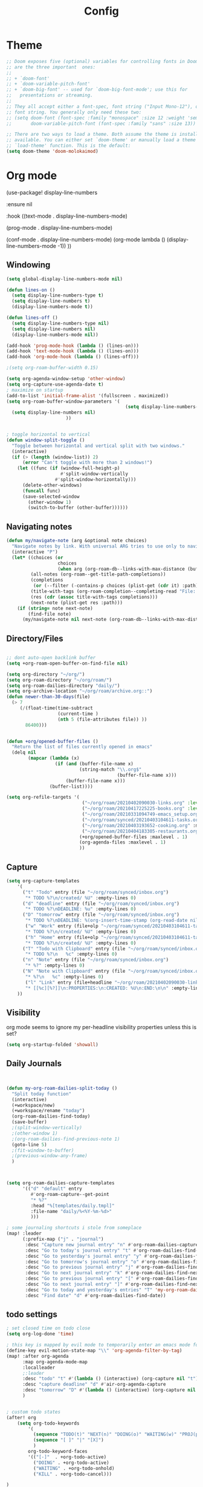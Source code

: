 #+TITLE: Config
#+PROPERTY: header-args :results silent
#+STARTUP: overview

* Theme
#+BEGIN_SRC emacs-lisp
;; Doom exposes five (optional) variables for controlling fonts in Doom. Here
;; are the three important  ones:
;;
;; + `doom-font'
;; + `doom-variable-pitch-font'
;; + `doom-big-font' -- used for `doom-big-font-mode'; use this for
;;   presentations or streaming.
;;
;; They all accept either a font-spec, font string ("Input Mono-12"), or xlfd
;; font string. You generally only need these two:
;; (setq doom-font (font-spec :family "monospace" :size 12 :weight 'semi-light)
;;       doom-variable-pitch-font (font-spec :family "sans" :size 13))

;; There are two ways to load a theme. Both assume the theme is installed and
;; available. You can either set `doom-theme' or manually load a theme with the
;; `load-theme' function. This is the default:
(setq doom-theme 'doom-molokaimod)

#+END_SRC

* Org mode
(use-package! display-line-numbers

   :ensure nil

   :hook ((text-mode . display-line-numbers-mode)

       (prog-mode . display-line-numbers-mode)

       (conf-mode . display-line-numbers-mode)
       (org-mode  lambda () (display-line-numbers-mode -1)) ))
** Windowing
#+BEGIN_SRC emacs-lisp
(setq global-display-line-numbers-mode nil)

(defun lines-on ()
  (setq display-line-numbers-type t)
  (setq display-line-numbers t)
  (display-line-numbers-mode t))

(defun lines-off ()
  (setq display-line-numbers-type nil)
  (setq display-line-numbers nil)
  (display-line-numbers-mode nil))

(add-hook 'prog-mode-hook (lambda () (lines-on)))
(add-hook 'text-mode-hook (lambda () (lines-on)))
(add-hook 'org-mode-hook (lambda () (lines-off)))

;(setq org-roam-buffer-width 0.15)

(setq org-agenda-window-setup 'other-window)
(setq org-capture-use-agenda-date t)
; maximize on startup
(add-to-list 'initial-frame-alist '(fullscreen . maximized))
(setq org-roam-buffer-window-parameters '(
                                            (setq display-line-numbers-type nil)
  (setq display-line-numbers nil)
					  ))


; toggle horizontal to vertical
(defun window-split-toggle ()
  "Toggle between horizontal and vertical split with two windows."
  (interactive)
  (if (> (length (window-list)) 2)
      (error "Can't toggle with more than 2 windows!")
    (let ((func (if (window-full-height-p)
                    #'split-window-vertically
                  #'split-window-horizontally)))
      (delete-other-windows)
      (funcall func)
      (save-selected-window
        (other-window 1)
        (switch-to-buffer (other-buffer))))))

#+END_SRC
** Navigating notes
#+BEGIN_SRC emacs-lisp
(defun my/navigate-note (arg &optional note choices)
  "Navigate notes by link. With universal ARG tries to use only to navigate the tags of the current note. Optionally takes a selected NOTE and filepaths CHOICES."
  (interactive "P")
  (let* ((choices (or
                   choices
                   (when arg (org-roam-db--links-with-max-distance (buffer-file-name) 1))))
         (all-notes (org-roam--get-title-path-completions))
         (completions
          (or (--filter (-contains-p choices (plist-get (cdr it) :path)) all-notes) all-notes))
         (title-with-tags (org-roam-completion--completing-read "File: " completions))
         (res (cdr (assoc title-with-tags completions)))
         (next-note (plist-get res :path)))
    (if (string= note next-note)
        (find-file note)
      (my/navigate-note nil next-note (org-roam-db--links-with-max-distance next-note 1)))))

#+END_SRC

** Directory/Files
#+BEGIN_SRC emacs-lisp

;; dont auto-open backlink buffer
(setq +org-roam-open-buffer-on-find-file nil)

(setq org-directory "~/org/")
(setq org-roam-directory "~/org/roam/")
(setq org-roam-dailies-directory "daily/")
(setq org-archive-location "~/org/roam/archive.org::")
(defun newer-than-30-days(file)
  (> 7
     (/(float-time(time-subtract
                   (current-time )
                   (nth 5 (file-attributes file)) ))
       86400)))


(defun +org/opened-buffer-files ()
  "Return the list of files currently opened in emacs"
  (delq nil
        (mapcar (lambda (x)
                  (if (and (buffer-file-name x)
                           (string-match "\\.org$"
                                         (buffer-file-name x)))
                      (buffer-file-name x)))
                (buffer-list))))

(setq org-refile-targets '(
                            ("~/org/roam/20210402090030-links.org" :level . 0 )
                            ("~/org/roam/20210417225225-books.org" :level . 0)
                            ("~/org/roam/20210331094749-emacs_setup.org" :maxlevel . 1)
                            ("~/org/roam/synced/20210403104611-tasks.org" :maxlevel . 3)
                            ("~/org/roam/20210403193652-cooking.org" :maxlevel . 2)
                            ("~/org/roam/20210404183305-restaurants.org" :level . 1)
                           (+org/opened-buffer-files :maxlevel . 1)
                           (org-agenda-files :maxlevel . 1)
                           ))
#+END_SRC
** Capture
#+BEGIN_SRC emacs-lisp
(setq org-capture-templates
    '(
      ("t" "Todo" entry (file "~/org/roam/synced/inbox.org")
       "* TODO %?\n/created/ %U" :empty-lines 0)
      ("d" "deadline" entry (file "~/org/roam/synced/inbox.org")
       "* TODO %?\nDEADLINE: %u" :empty-lines 0)
      ("D" "tomorrow" entry (file "~/org/roam/synced/inbox.org")
       "* TODO %?\nDEADLINE: %(org-insert-time-stamp (org-read-date nil t \"+1d\"))" :empty-lines 0)
       ("w" "Work" entry (file+olp "~/org/roam/synced/20210403104611-tasks.org" "Tasks" "Work")
       "* TODO %?\n/created/ %U" :empty-lines 0)
       ("h" "Home" entry (file+olp "~/org/roam/synced/20210403104611-tasks.org" "Tasks" "Home")
       "* TODO %?\n/created/ %U" :empty-lines 0)
      ("T" "Todo with Clipboard" entry (file "~/org/roam/synced/inbox.org")
       "* TODO %?\n   %c" :empty-lines 0)
      ("n" "Note" entry (file "~/org/roam/synced/inbox.org")
       "* %?" :empty-lines 0)
      ("N" "Note with Clipboard" entry (file "~/org/roam/synced/inbox.org")
       "* %?\n   %c" :empty-lines 0)
       ("l" "Link" entry (file+headline "~/org/roam/20210402090030-links.org" "Personal")
	   "* [[%c][%?]]\n:PROPERTIES:\n:CREATED: %U\n:END:\n\n" :empty-lines 0)
    ))
#+END_SRC
** Visibility
org mode seems to ignore my per-headline visibility properties unless this is set?

#+BEGIN_SRC emacs-lisp
(setq org-startup-folded 'showall)

#+END_SRC


** Daily Journals
#+BEGIN_SRC emacs-lisp


(defun my-org-roam-dailies-split-today ()
  "Split today function"
  (interactive)
  (+workspace/new)
  (+workspace/rename "today")
  (org-roam-dailies-find-today)
  (save-buffer)
  ;(split-window-vertically)
  ;(other-window 1)
  ;(org-roam-dailies-find-previous-note 1)
  (goto-line 5)
  ;(fit-window-to-buffer)
  ;(previous-window-any-frame)
  )



(setq org-roam-dailies-capture-templates
      '(("d" "default" entry
         #'org-roam-capture--get-point
         "* %?"
         :head "%[templates/daily.tmpl]"
         :file-name "daily/%<%Y-%m-%d>"
         )))

; some journaling shortcuts i stole from someplace
(map! :leader
      (:prefix-map ("j" . "journal")
       :desc "Capture new journal entry" "n" #'org-roam-dailies-capture-today
       :desc "Go to today's journal entry" "t" #'org-roam-dailies-find-today
       :desc "Go to yesterday's journal entry" "y" #'org-roam-dailies-find-yesterday
       :desc "Go to tomorrow's journal entry" "o" #'org-roam-dailies-find-tomorrow
       :desc "Go to previous journal entry" "j" #'org-roam-dailies-find-previous-note
       :desc "Go to next journal entry" "k" #'org-roam-dailies-find-next-note
       :desc "Go to previous journal entry" "[" #'org-roam-dailies-find-previous-note
       :desc "Go to next journal entry" "]" #'org-roam-dailies-find-next-note
       :desc "Go to today and yesterday's entries" "T" 'my-org-roam-dailies-split-today
       :desc "Find date" "d" #'org-roam-dailies-find-date))

#+END_SRC

** todo settings
#+BEGIN_SRC emacs-lisp
; set closed time on todo close
(setq org-log-done 'time)

; this key is mapped by evil mode to temporarily enter an emacs mode for key shortcuts, unset that..
(define-key evil-motion-state-map "\\" 'org-agenda-filter-by-tag)
(map! :after org-agenda
      :map org-agenda-mode-map
      :localleader
      ;:leader
      :desc "todo" "t" #'(lambda () (interactive) (org-capture nil "t"))
      :desc "capture deadline" "d" #'air-org-agenda-capture
      :desc "tomorrow" "D" #'(lambda () (interactive) (org-capture nil "D"))
      )


; custom todo states
(after! org
    (setq org-todo-keywords
        '(
          (sequence "TODO(t)" "NEXT(n)" "DOING(o)" "WAITING(w)" "PROJ(p)" "HOLD(h)" "|" "DONE(d)")
          (sequence "[ ]" "|" "[X]")
          )
        org-todo-keyword-faces
        '(("[-]"  . +org-todo-active)
          ("DOING" . +org-todo-active)
          ("WAITING" . +org-todo-onhold)
          ("KILL" . +org-todo-cancel)))

)

#+END_SRC
** shortcuts
#+BEGIN_SRC emacs-lisp
(after! org-roam
        (map! :leader
            :prefix "n"
            ;;:desc "org-roam" "l" #'org-roam
           ;; :desc "org-roam-switch-to-buffer" "b" #'org-roam-switch-to-buffer
            ;;:desc "org-roam-show-graph" "g" #'org-roam-show-graph
            :desc "org-roam-insert" "i" #'org-roam-insert
            :desc "org-roam-toggle-buffer-display" "b" #'org-roam-buffer-toggle-display
            :desc "org-roam-find-file" "f" #'org-roam-find-file
            :desc "org-roam-capture" "c" #'org-roam-capture
            :desc "org-super-agenda" "A" #'org-agenda-show-superdaily)
        (map! :leader
              :desc "org-refile" "r" #'org-refile
              :desc "org-agenda" "a" #'org-agenda)

        )
#+END_SRC

*** Org abbreviation
#+BEGIN_SRC emacs-lisp
(define-skeleton skel-org-block
  "Insert an org block, querying for type."
  "Type: "
  "#+BEGIN_SRC emacs-lisp"  "\n"
  _ - \n
  "#+END_SRC"  "\n")

  (define-abbrev org-mode-abbrev-table "blk" "" 'skel-org-block)
#+END_SRC





** Search headlines
#+BEGIN_SRC emacs-lisp
(defun ivy-org-jump-to-agenda-heading ()
  "Jump to a heading in an agenda file."
  (interactive)
  (let ((headlines '()))
    ;; these files should be open already since they are agenda files.
    (cl-loop for file in (org-agenda-files) do
	  (with-current-buffer (find-file-noselect file)
	    (save-excursion
	      (goto-char (point-min))
	      (while (re-search-forward org-heading-regexp nil t)
		(cl-pushnew (list
			     (format "%-80s (%s)"
				     (match-string 0)
				     (file-name-nondirectory file))
			     :file file
			     :position (match-beginning 0))
			    headlines)))))
    (ivy-read "Headline: "
	      (reverse headlines)
	      :action (lambda (candidate)
			(org-mark-ring-push)
			(find-file (plist-get (cdr candidate) :file))
			(goto-char (plist-get (cdr candidate) :position))
			(outline-show-entry)))))


                        (defun ivy-org-jump-to-heading-in-files (files &optional fontify)
  "Jump to org heading in FILES.
Optional FONTIFY colors the headlines. It might slow things down
a lot with large numbers of org-files or long org-files. This
function does not open the files."
  (let ((headlines '()))
    (cl-loop for file in files do
	  (when (file-exists-p file)
	    (with-temp-buffer
	      (insert-file-contents file)
	      (when fontify
		(org-mode)
		(font-lock-ensure))
	      (goto-char (point-min))
	      (while (re-search-forward org-heading-regexp nil t)
		(cl-pushnew (list
			     (format "%-80s (%s)"
				     (match-string 0)
				     (file-name-nondirectory file))
			     :file file
			     :position (match-beginning 0))
			    headlines)))))
    (ivy-read "Headline: "
	      (reverse headlines)
	      :action (lambda (candidate)
			(org-mark-ring-push)
			(find-file (plist-get (cdr candidate) :file))
			(goto-char (plist-get (cdr candidate) :position))
			(outline-show-entry)))))

(defun ivy-org-jump-to-heading-in-directory (&optional recursive)
  "Jump to heading in an org file in the current directory.
Use a prefix arg to make it RECURSIVE.
Use a double prefix to make it recursive and fontified."
  (interactive "P")
  (let ((fontify nil))
    (when (equal recursive '(16))
      (setq fontify t))
    (ivy-org-jump-to-heading-in-files
     (f-entries "."
		(lambda (f)
		  (and
		   (f-ext? f "org")
		   (not (s-contains? "#" f))))
		recursive)
     fontify)))


(defun ivy-org-jump-to-project-headline (&optional fontify)
  "Jump to a headline in an org-file in the current project.
The project is defined by projectile. Use a prefix arg FONTIFY
for colored headlines."
  (interactive "P")
  (ivy-org-jump-to-heading-in-files
   (mapcar
    (lambda (f) (expand-file-name f (projectile-project-root)))
    (-filter (lambda (f)
	       (and
		(f-ext? f "org")
		(not (s-contains? "#" f))
		(not (s-contains? "archive.org" f))
		(not (s-contains? "1001_albums" f))
                )
               )
	     (projectile-current-project-files)))
   fontify))


#+END_SRC

* Evil mode
#+BEGIN_SRC emacs-lisp
(setq evil-want-C-u-scroll nil
      evil-want-C-d-scroll nil)
; lets me use ; instead of : to enter vim command mode
(evil-define-key 'motion 'global
  ";" #'evil-ex)

(evil-define-key 'normal org-mode-map
  ";" #'evil-ex)


(global-set-key
  (kbd "M-p") 'org-roam-find-file)


; <leader>x instead of alt-M x to get to emacs command mode
(map! :leader
      :desc "Execute Extended command" "x" #'execute-extended-command)

(setq doom-leader-key ",")
(setq doom-leader-alt-key "M-,")

; not sure when localleader is used...
(setq doom-localleader-key ", m")
(setq doom-localleader-alt-key "M-, m")
(evil-ex-define-cmd "vsp" 'split-and-select)


; external keyboard alt key as meta
(cond (IS-MAC
       (setq
             mac-right-option-modifier 'meta)))

(define-key  evil-normal-state-map (kbd "C-k") '+workspace/switch-right)
(define-key  evil-normal-state-map (kbd "C-j") '+workspace/switch-left)

(map! "C-k" #'+workspace/switch-right)
(map! "C-j" #'+workspace/switch-left)


#+END_SRC
* Misc
#+BEGIN_SRC emacs-lisp
;; revert files automatically if theyve been modified outside of emacs
(global-auto-revert-mode 1)

;; This determines the style of line numbers in effect. If set to `nil', line
;; numbers are disabled. For relative line numbers, set this to `relative'.
(setq display-line-numbers-type t)


;; Here are some additional functions/macros that could help you configure Doom:
;;
;; - `load!' for loading external *.el files relative to this one
;; - `use-package!' for configuring packages
;; - `after!' for running code after a package has loaded
;; - `add-load-path!' for adding directories to the `load-path', relative to
;;   this file. Emacs searches the `load-path' when you load packages with
;;   `require' or `use-package'.
;; - `map!' for binding new keys
;;
;; To get information about any of these functions/macros, move the cursor over
;; the highlighted symbol at press 'K' (non-evil users must press 'C-c c k').
;; This will open documentation for it, including demos of how they are used.
;;
;; You can also try 'gd' (or 'C-c c d') to jump to their definition and see how
;; they are implemented.



#+END_SRC

** Set name
#+BEGIN_SRC emacs-lisp
(setq user-full-name "Joe Papperello"
      user-mail-address "joe@doe.com")
#+END_SRC

* Super agenda
#+BEGIN_SRC emacs-lisp
(setq org-tag-alist '(("work" . ?w) ("home" . ?h) ("ramona" . ?r) ("buy" . ?b) ("someday" . ?s) ("ma" . ?m) ("link" . ?l)))

; dont need to show project tag
(setq org-agenda-hide-tags-regexp (regexp-opt '("project")))

(use-package! org-super-agenda
  :after org-agenda
  :init
  (setq org-agenda-skip-scheduled-if-done t
      org-agenda-skip-deadline-if-done t
      org-agenda-include-deadlines t
      org-agenda-block-separator nil
      org-agenda-compact-blocks t
      org-agenda-start-day nil ;; i.e. today
      org-agenda-sorting-strategy '(time-up todo-state-down)
      org-agenda-span 1
      org-agenda-start-on-weekday nil)
  (setq org-agenda-custom-commands
        '(
          ("c" "Super view"
           ((agenda "" ((org-agenda-overriding-header "")
                        (org-super-agenda-groups
                         '(
                           (:name "Today"
                                  :time-grid t
                                  :date today
                                  :order 1)
                            (:name "Upcoming Deadlines"
                                   :deadline future

                                   :order 100)
                           ))
                        ))
            (alltodo "" ((org-agenda-overriding-header "")
                         (org-super-agenda-groups
                          '((:log t)
                            (:discard (:scheduled today  :todo "[ ]"))
                            (:name "Doing"
                                   :todo "DOING")
                            (:name "Next"
                                   :todo "NEXT"
                                   :order 1)
                            (:name "Highlights"
                                   :priority "B"
                                   :order 2)
                            (:name "Waiting"
                                   :todo "WAITING"
                                   :order 10)
                            (:name "Scheduled Soon"
                                   :scheduled future
                                   :order 8)
                            (:name "Journal"
                                   :file-path "daily/")
                            (:name "Overdue"
                                   :deadline past
                                   :order 7)
                            (:name "Inbox"
                                   :order 9
                                   :file-path "synced/inbox\\.org")
         (:discard (:deadline future :deadline today :deadline past :scheduled future :scheduled today :scheduled past))
        (:discard (:anything))
                            (:discard (:not (:todo "TODO"))))))))
           )
          ("t" "TODO Super view"
           (
            (alltodo "" ((org-agenda-overriding-header "")
                         (org-super-agenda-groups
                          '((:log t)
                            (:discard (
                                       :todo "[ ]"
                                       ))
                            (:name "DOING"
                                   :todo "DOING"
                                   :order 1
                                   )
                            (:name "Next"
                                   :todo "NEXT"
                                   :order 2)
                            (:name "Highlights"
                                   :priority "B"
                                   :order 3)
                            (:name "Today"
;                            :auto-category t
                                         :scheduled today
                                         :deadline today
                                         :deadline past
                                         :order 4
                            )
                            (:name "Scheduled Soon"
                                   :scheduled future
                                   :order 10)
                            (:name "Home"
                             :order 5
                                   :and (
                                         :tag "home"
                                         :not (:tag "someday")

                                         )
                            )
                            (:name "Work"
                             :order 6
                                   :and (
                                         :tag "work"
                                         :not (:tag "someday")

                                         )
                            )
                            (:name "Someday"
                                   :tag "someday"
                                :order 7
                                   )
                            (:name "Other"
                             :order 8
                                   :anything)
        (:discard (:anything))
                            (:discard (:not (:todo "TODO"))))))))
           )
          ("T" "reworked TODO Super view"
           (
            (alltodo "" ((org-agenda-overriding-header "")
                         (org-super-agenda-groups
                          '((:log t)
                            (:discard (
                                       :todo "[ ]"
                                       :scheduled future
                                       ))
                            (:name "DOING"
                                   :todo "DOING"
                                   :order 1
                                   )
                            (:name "Today"
;                            :auto-category t
                             :order 2
                                         :scheduled today
                                         :deadline today
                                         :deadline past
                            )
                            (:name "Someday"
                                   :tag "someday"
                                   :order 100
                                   )
        (:discard (:anything))
                            (:discard (:not (:todo "TODO")))))))
            (alltodo "" ((org-agenda-overriding-header "")
                         (org-super-agenda-groups
                          '((:log t)
                            (:discard (:todo "[ ]" :todo "DOING" :tag "someday"))
                            (:auto-category t
                             :order 3
                             )
        (:discard (:anything))
                            (:discard (:not (:todo "TODO"))))))))
           )
          ("h" "highlight view"
           (
            (alltodo "" ((org-agenda-overriding-header "")
                         (org-super-agenda-groups
                          '((:log t)
                            (:discard (
                                       :todo "[ ]"
                                       ))
                            (:name "DOING"
                                   :todo "DOING"
                                   :order 1
                                   )
                            (:name "Next"
                                   :todo "NEXT"
                                   :order 2)
                            (:name "Highlights"
                                   :priority "B"
                                   :order 3)
                            (:name "Today"
;                            :auto-category t
                                         :scheduled today
                                         :deadline today
                                         :deadline past
                                         :order 4
                            )
        (:discard (:anything)
                            )))))
           )
          )))
  :config
  (org-super-agenda-mode))



(defun air-org-agenda-capture (&optional vanilla)
  "Capture a task in agenda mode, using the date at point.

If VANILLA is non-nil, run the standard `org-capture'."
  (interactive "P")
  (if vanilla
      (org-capture)
    (let ((org-overriding-default-time (org-get-cursor-date)))
      (org-capture nil "d"))))




#+END_SRC

* Oneoff
#+BEGIN_SRC emacs-lisp

(defun split-and-select()
  "Split and ctrl-p"
  (interactive)
  (when (= (length (window-list)) 1)
  (split-window-right))
  (other-window 1)
  (org-roam-find-file)
  )


;; Save the corresponding buffers immediately after a refile
(defun gtd-save-org-buffers ()
  "Save `org-agenda-files' buffers without user confirmation.
See also `org-save-all-org-buffers'"
  (interactive)
  (message "Saving org-agenda-files buffers...")
  (save-some-buffers t (lambda ()
             (when (member (buffer-file-name) org-agenda-files)
               t)))
  (message "Saving org-agenda-files buffers... done"))

;; Add it after refile
(advice-add 'org-refile :after
        (lambda (&rest _)
          (gtd-save-org-buffers)))


(defun clip-file ()
  "Put the current file name on the clipboard"
  (interactive)
  (let ((filename (if (equal major-mode 'dired-mode)
                      (file-name-directory default-directory)
                    (buffer-file-name))))
    (when filename
      (x-select-text filename))))

#+END_SRC
** testing auto add todo org files to agenda
*** [[https://d12frosted.io/posts/2021-01-16-task-management-with-roam-vol5.html][Task management with org-roam Vol. 5: Dynamic and fast agenda]] ( used older version compatbile with org roam v1 )
#+BEGIN_SRC emacs-lisp

(defun vulpea-project-p ()
  "Return non-nil if current buffer has any todo entry.

TODO entries marked as done are ignored, meaning the this
function returns nil if current buffer contains only completed
tasks."
  (org-element-map
       (org-element-parse-buffer 'headline)
       'headline
     (lambda (h)
       (eq (org-element-property :todo-type h)
           'todo))
     nil 'first-match))

(defun vulpea-project-update-tag ()
  "Update PROJECT tag in the current buffer."
  (when (and (not (active-minibuffer-window))
             (vulpea-buffer-p))
    (let* ((file (buffer-file-name (buffer-base-buffer)))
           (all-tags (org-roam--extract-tags file))
           (prop-tags (org-roam--extract-tags-prop file))
           (tags prop-tags))
      (if (vulpea-project-p)
          (setq tags (cons "Project" tags))
        (setq tags (remove "Project" tags)))
      (unless (eq prop-tags tags)
        (org-roam--set-global-prop
         "ROAM_TAGS"
         (combine-and-quote-strings (seq-uniq tags)))))))

(defun vulpea-buffer-p ()
  "Return non-nil if the currently visited buffer is a note."
  (and buffer-file-name
       (string-prefix-p
        (expand-file-name (file-name-as-directory org-roam-directory))
        (file-name-directory buffer-file-name))))

(defun vulpea-project-files ()
  "Return a list of note files containing Project tag."
  (seq-map
   #'car
   (org-roam-db-query
    [:select file
     :from tags
     :where (and (like tags (quote "%\"Project\"%"))
     (not-like tags (quote "%\"omit\"%")))

                        ]))
  )

(defun vulpea-agenda-files-update (&rest _)
  "Update the value of `org-agenda-files'."
  (setq org-agenda-files    (append '("~/code/cal2org/calendars/sf.org" "~/code/cal2org/calendars/piano.org" "~/code/cal2org/calendars/ej.org" "~/code/cal2org/calendars/joeyis.org" )
   (vulpea-project-files))))

(add-hook 'find-file-hook #'vulpea-project-update-tag)
(add-hook 'before-save-hook #'vulpea-project-update-tag)

(advice-add 'org-agenda :before #'vulpea-agenda-files-update)
(advice-add 'org-todo-list :before #'vulpea-agenda-files-update)
#+END_SRC
** copy done entries to todays journal

#+BEGIN_SRC emacs-lisp
(defun my/org-roam-copy-todo-to-today ()
  (interactive)
  (let ((org-refile-keep t) ;; Set this to nil to delete the original!
        (org-roam-dailies-capture-templates
      '(("t" "tasks" entry
         #'org-roam-capture--get-point
         "%?"
         :file-name "daily/%<%Y-%m-%d>"
         :head "%[templates/daily.tmpl]"
         :olp ("Log")
         )))
        (org-after-refile-insert-hook #'save-buffer)
        today-file
        pos)
    (save-window-excursion
      (org-roam-dailies--capture (current-time) t)
      (setq today-file (buffer-file-name))
      (setq pos (point)))

    ;; Only refile if the target file is different than the current file
    (unless (equal (file-truename today-file)
                   (file-truename (buffer-file-name)))
      (org-refile nil nil (list "Agenda" today-file nil pos)))))

(add-to-list 'org-after-todo-state-change-hook
             (lambda ()
               (when (equal org-state "DONE")
                 (my/org-roam-copy-todo-to-today))))
#+END_SRC
* TEMPORARY
org-capture doesnt start properly after opening org-agenda
[[https://github.com/hlissner/doom-emacs/issues/5714][more info]]
#+BEGIN_SRC emacs-lisp
(after! org
  (defadvice! dan/+org--restart-mode-h-careful-restart (fn &rest args)
    :around #'+org--restart-mode-h
    (let ((old-org-capture-current-plist (and (bound-and-true-p org-capture-mode)
                                              (bound-and-true-p org-capture-current-plist))))
      (apply fn args)
      (when old-org-capture-current-plist
        (setq-local org-capture-current-plist old-org-capture-current-plist)
        (org-capture-mode +1)))))

#+END_SRC

org-cliplink fails frequently for https sites, switch to curl
#+BEGIN_SRC emacs-lisp
    (setq org-cliplink-transport-implementation 'curl)

#+END_SRC
